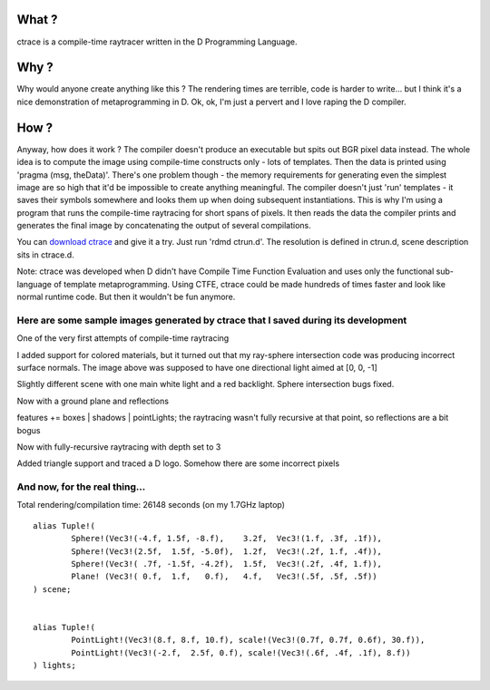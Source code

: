 What ?
======

ctrace is a compile-time raytracer written in the D Programming Language.

Why ?
=====

Why would anyone create anything like this ? The rendering times are terrible, code is harder to write... but I think it's a nice demonstration of metaprogramming in D.
Ok, ok, I'm just a pervert and I love raping the D compiler.

How ?
=====

Anyway, how does it work ? The compiler doesn't produce an executable but spits out BGR pixel data instead. The whole idea is to compute the image using compile-time constructs only - lots of templates. Then the data is printed using 'pragma (msg, theData)'. There's one problem though - the memory requirements for generating even the simplest image are so high that it'd be impossible to create anything meaningful. The compiler doesn't just 'run' templates - it saves their symbols somewhere and looks them up when doing subsequent instantiations. This is why I'm using a program that runs the compile-time raytracing for short spans of pixels. It then reads the data the compiler prints and generates the final image by concatenating the output of several compilations.

You can `download ctrace <http://h3.gd/ctrace/ctrace.zip>`_ and give it a try. Just run 'rdmd ctrun.d'. The resolution is defined in ctrun.d, scene description sits in ctrace.d.

Note: ctrace was developed when D didn't have Compile Time Function Evaluation and uses only the functional sub-language of template metaprogramming. Using CTFE, ctrace could be made hundreds of times faster and look like normal runtime code. But then it wouldn't be fun anymore.


Here are some sample images generated by ctrace that I saved during its development
-----------------------------------------------------------------------------------

.. image:: first%20attempts.png

One of the very first attempts of compile-time raytracing

.. image:: first%20bugs.png

I added support for colored materials, but it turned out that my ray-sphere intersection code was producing incorrect surface normals. The image above was supposed to have one directional light aimed at [0, 0, -1]

.. image:: bugs%20fixed.png

Slightly different scene with one main white light and a red backlight. Sphere intersection bugs fixed.

.. image:: reflections.png

Now with a ground plane and reflections

.. image:: better%20lighting.png

features += boxes | shadows | pointLights; 
the raytracing wasn't fully recursive at that point, so reflections are a bit bogus

.. image:: recursion.png

Now with fully-recursive raytracing with depth set to 3

.. image:: triangles.png

Added triangle support and traced a D logo. Somehow there are some incorrect pixels

And now, for the real thing...
------------------------------

.. image:: big%20one.png
    :target: big%20one.png

Total rendering/compilation time: 26148 seconds (on my 1.7GHz laptop)

::

    alias Tuple!(
            Sphere!(Vec3!(-4.f, 1.5f, -8.f),    3.2f,  Vec3!(1.f, .3f, .1f)),
            Sphere!(Vec3!(2.5f,  1.5f, -5.0f),  1.2f,  Vec3!(.2f, 1.f, .4f)),
            Sphere!(Vec3!( .7f, -1.5f, -4.2f),  1.5f,  Vec3!(.2f, .4f, 1.f)),
            Plane! (Vec3!( 0.f,  1.f,   0.f),   4.f,   Vec3!(.5f, .5f, .5f))
    ) scene;


    alias Tuple!(
            PointLight!(Vec3!(8.f, 8.f, 10.f), scale!(Vec3!(0.7f, 0.7f, 0.6f), 30.f)),
            PointLight!(Vec3!(-2.f,  2.5f, 0.f), scale!(Vec3!(.6f, .4f, .1f), 8.f))
    ) lights;

